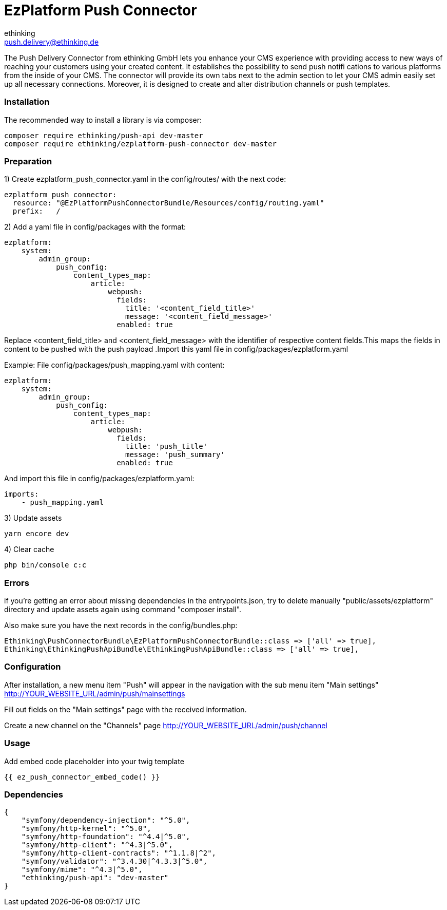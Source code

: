 = EzPlatform Push Connector
ethinking <push.delivery@ethinking.de>

The Push Delivery Connector from ethinking GmbH lets you enhance your
CMS experience with providing access to new ways of reaching your
customers using your created content. It establishes the possibility to
send push notifi cations to various platforms from the inside of your
CMS. The connector will provide its own tabs next to the admin section
to let your CMS admin easily set up all necessary connections. Moreover,
it is designed to create and alter distribution channels or push
templates.

=== Installation

The recommended way to install a library is via composer:

[source,php]
----
composer require ethinking/push-api dev-master
composer require ethinking/ezplatform-push-connector dev-master
----

=== Preparation

1) Create ezplatform_push_connector.yaml in the config/routes/ with the
next code:

[source,yaml]
----
ezplatform_push_connector:
  resource: "@EzPlatformPushConnectorBundle/Resources/config/routing.yaml"
  prefix:   /
----
2) Add a yaml file in config/packages with the format:

[source,yaml]
----
ezplatform:
    system:
        admin_group:
            push_config:
                content_types_map:
                    article:
                        webpush:
                          fields:
                            title: '<content_field_title>'
                            message: '<content_field_message>'
                          enabled: true
----
Replace <content_field_title> and <content_field_message> with the identifier of respective content fields.This maps the fields in content to be pushed with the push payload .Import this yaml file in config/packages/ezplatform.yaml

Example:
File config/packages/push_mapping.yaml with content:
[source,yaml]
----
ezplatform:
    system:
        admin_group:
            push_config:
                content_types_map:
                    article:
                        webpush:
                          fields:
                            title: 'push_title'
                            message: 'push_summary'
                          enabled: true
----
And import this file in config/packages/ezplatform.yaml:

[source,yaml]
----
imports:
    - push_mapping.yaml
----

3) Update assets

[source,php]
----
yarn encore dev
----

4) Clear cache

[source,php]
----
php bin/console c:c
----

=== Errors

if you're getting an error about missing dependencies in the
entrypoints.json, try to delete manually "public/assets/ezplatform"
directory and update assets again using command "composer install".

Also make sure you have the next records in the config/bundles.php:

----
Ethinking\PushConnectorBundle\EzPlatformPushConnectorBundle::class => ['all' => true],
Ethinking\EthinkingPushApiBundle\EthinkingPushApiBundle::class => ['all' => true],
----

=== Configuration

After installation, a new menu item "Push" will appear in the navigation with the sub menu item "Main settings"
http://YOUR_WEBSITE_URL/admin/push/mainsettings

Fill out fields on the "Main settings" page with the received information.

Create a new channel on the "Channels" page http://YOUR_WEBSITE_URL/admin/push/channel

=== Usage
Add embed code placeholder into your twig template
----
{{ ez_push_connector_embed_code() }}
----

=== Dependencies

[source,json]
----
{
    "symfony/dependency-injection": "^5.0",
    "symfony/http-kernel": "^5.0",
    "symfony/http-foundation": "^4.4|^5.0",
    "symfony/http-client": "^4.3|^5.0",
    "symfony/http-client-contracts": "^1.1.8|^2",
    "symfony/validator": "^3.4.30|^4.3.3|^5.0",
    "symfony/mime": "^4.3|^5.0",
    "ethinking/push-api": "dev-master"
}
----
